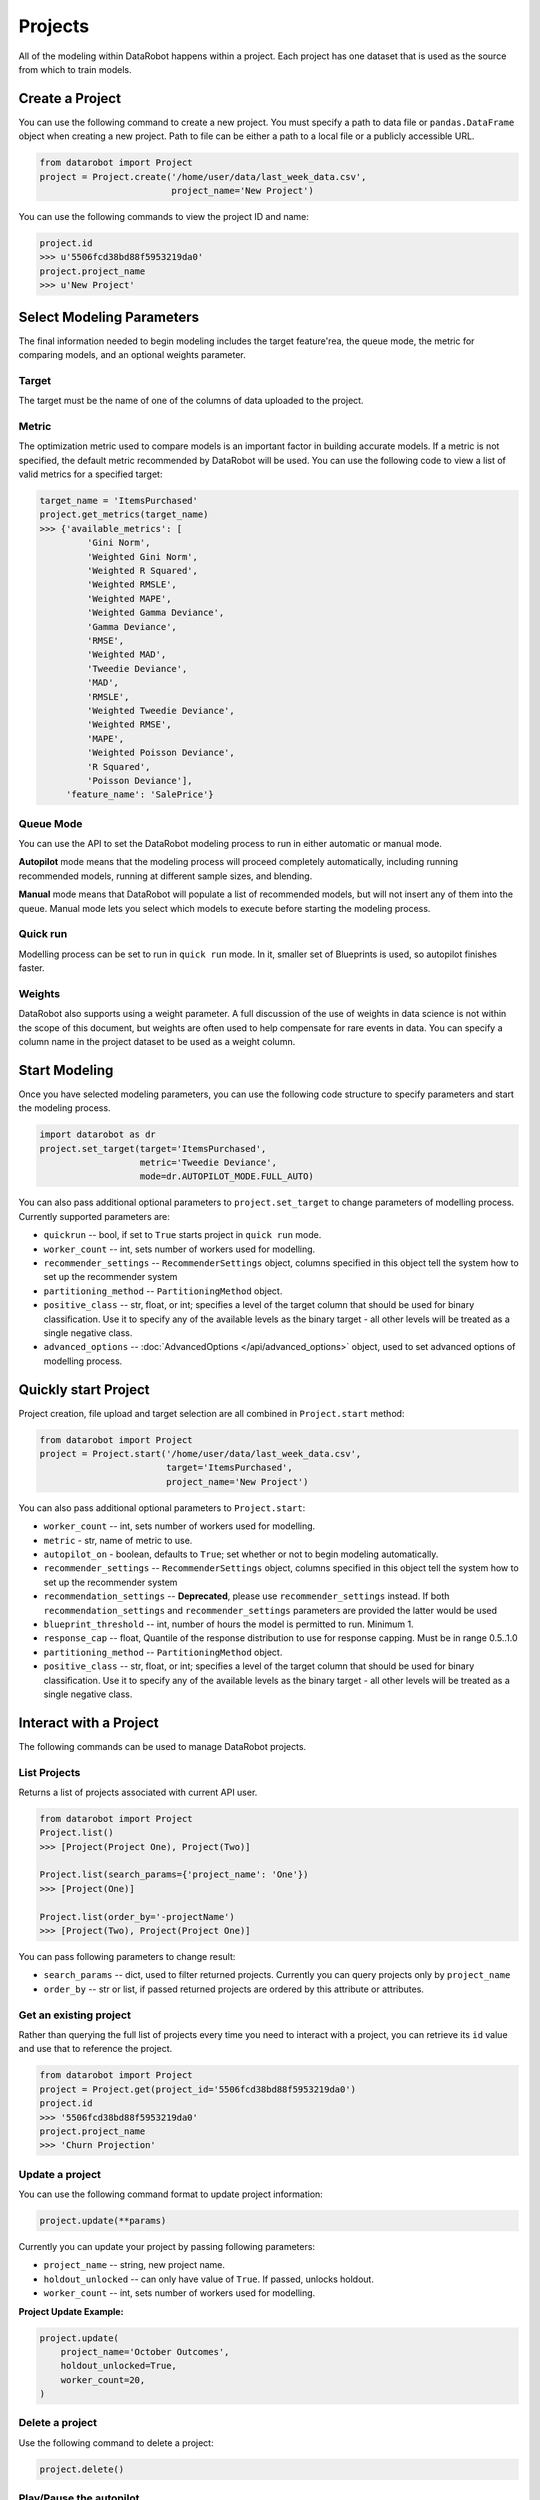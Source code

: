 ########
Projects
########

All of the modeling within DataRobot happens within a project. Each project
has one dataset that is used as the source from which to train models.

Create a Project
****************
You can use the following command to create a new project. You must specify a path to data file or ``pandas.DataFrame`` object when creating a new project.
Path to file can be either a path to a local file or a publicly accessible URL.

.. code-block:: python

    from datarobot import Project
    project = Project.create('/home/user/data/last_week_data.csv',
                             project_name='New Project')
                                                          

You can use the following commands to view the project ID and name:

.. code-block:: python

    project.id
    >>> u'5506fcd38bd88f5953219da0'
    project.project_name
    >>> u'New Project'

Select Modeling Parameters
**************************
The final information needed to begin modeling includes the target feature'rea, the queue mode, the metric for comparing models, and an optional weights parameter.

Target
======
The target must be the name of one of the columns of data uploaded to the
project.

Metric
======
The optimization metric used to compare models is an important factor in building accurate models. If a metric is not specified, the default metric recommended by DataRobot will be used. You can use the following code to view a list of valid metrics for a specified target:

.. code-block:: python

    target_name = 'ItemsPurchased'
    project.get_metrics(target_name)
    >>> {'available_metrics': [
             'Gini Norm',
             'Weighted Gini Norm',
             'Weighted R Squared',
             'Weighted RMSLE',
             'Weighted MAPE',
             'Weighted Gamma Deviance',
             'Gamma Deviance',
             'RMSE',
             'Weighted MAD',
             'Tweedie Deviance',
             'MAD',
             'RMSLE',
             'Weighted Tweedie Deviance',
             'Weighted RMSE',
             'MAPE',
             'Weighted Poisson Deviance',
             'R Squared',
             'Poisson Deviance'],
         'feature_name': 'SalePrice'}

Queue Mode
==========
You can use the API to set the DataRobot modeling process to run in either automatic or manual mode. 

**Autopilot** mode means that the modeling process will proceed completely
automatically, including running recommended models, running at
different sample sizes, and blending.

**Manual** mode means that DataRobot will populate a list of recommended models, but will not insert any of them into the queue. Manual mode lets you select which models to execute before starting the modeling process. 

Quick run
=========
Modelling process can be set to run in ``quick run`` mode. In it, smaller set of Blueprints is used, so autopilot finishes faster.

Weights
=======
DataRobot also supports using a weight parameter. A full discussion of the use of weights in data science is not within the scope of this document, but weights are often used to help compensate for rare events in data. You can specify a column name in the project dataset to be used as a weight column.

Start Modeling
**************

Once you have selected modeling parameters, you can use the following code structure to specify parameters and start the modeling process.

.. code-block:: python

    import datarobot as dr
    project.set_target(target='ItemsPurchased',
                       metric='Tweedie Deviance',
                       mode=dr.AUTOPILOT_MODE.FULL_AUTO)

You can also pass additional optional parameters to ``project.set_target`` to change parameters of modelling process. Currently supported parameters are:

* ``quickrun`` -- bool, if set to ``True`` starts project in ``quick run`` mode.
* ``worker_count`` -- int, sets number of workers used for modelling.
* ``recommender_settings`` -- ``RecommenderSettings`` object, columns specified in this object tell the system how to set up the recommender system
* ``partitioning_method`` -- ``PartitioningMethod`` object.
* ``positive_class`` -- str, float, or int; specifies a level of the target column that should be used for binary classification. Use it to specify any of the available levels as the binary target - all other levels will be treated as a single negative class.
* ``advanced_options`` -- :doc:`AdvancedOptions </api/advanced_options>` object, used to set advanced options of modelling process.


Quickly start Project
*********************

Project creation, file upload and target selection are all combined in ``Project.start`` method:

.. code-block:: python

    from datarobot import Project
    project = Project.start('/home/user/data/last_week_data.csv',
                            target='ItemsPurchased',
                            project_name='New Project')

You can also pass additional optional parameters to ``Project.start``:

* ``worker_count`` -- int, sets number of workers used for modelling.
* ``metric`` - str, name of metric to use.
* ``autopilot_on`` - boolean, defaults to ``True``; set whether or not to begin modeling automatically.
* ``recommender_settings`` -- ``RecommenderSettings`` object, columns specified in this object tell the system how to set up the recommender system
* ``recommendation_settings`` -- **Deprecated**, please use ``recommender_settings``
  instead. If both ``recommendation_settings`` and ``recommender_settings``
  parameters are provided the latter would be used
* ``blueprint_threshold`` -- int, number of hours the model is permitted to run. Minimum 1.
* ``response_cap`` -- float, Quantile of the response distribution to use for response capping. Must be in range 0.5..1.0
* ``partitioning_method`` -- ``PartitioningMethod`` object.
* ``positive_class`` -- str, float, or int; specifies a level of the target column that should be used for binary classification. Use it to specify any of the available levels as the binary target - all other levels will be treated as a single negative class.


Interact with a Project
***********************

The following commands can be used to manage DataRobot projects. 

List Projects
=============
Returns a list of projects associated with current API user.

.. code-block:: python

    from datarobot import Project
    Project.list()
    >>> [Project(Project One), Project(Two)]

    Project.list(search_params={'project_name': 'One'})
    >>> [Project(One)]

    Project.list(order_by='-projectName')
    >>> [Project(Two), Project(Project One)]

You can pass following parameters to change result:

* ``search_params`` -- dict, used to filter returned projects. Currently you can query projects only by ``project_name``
* ``order_by`` -- str or list, if passed returned projects are ordered by this attribute or attributes.

Get an existing project
=======================
Rather than querying the full list of projects every time you need
to interact with a project, you can retrieve its ``id`` value and use that to reference the project.

.. code-block:: python

    from datarobot import Project
    project = Project.get(project_id='5506fcd38bd88f5953219da0')
    project.id
    >>> '5506fcd38bd88f5953219da0'
    project.project_name
    >>> 'Churn Projection'

Update a project
================
You can use the following command format to update project information:

.. code-block:: python

    project.update(**params)

Currently you can update your project by passing following parameters:

* ``project_name`` -- string, new project name.
* ``holdout_unlocked`` -- can only have value of ``True``. If passed, unlocks holdout.
* ``worker_count`` -- int, sets number of workers used for modelling.

**Project Update Example:**

.. code-block:: python

    project.update(
        project_name='October Outcomes',
        holdout_unlocked=True,
        worker_count=20,
    )

Delete a project
================

Use the following command to delete a project: 

.. code-block:: python

    project.delete()

Play/Pause the autopilot
========================
If your project is running in autopilot mode, it will continually use
available workers, subject to the number of workers allocated to the project
and the total number of simultaneous workers allowed according to the user
permissions.

To pause a project running in autopilot mode: 

.. code-block:: python

    project.pause_autopilot()

To resume running a paused project: 

.. code-block:: python

    project.unpause_autopilot()

.. note::

    If you attempt to pause the autopilot when it is already paused, or unpause
    it while it is already running, it will return an error telling you that
    it can't carry out your request (because it's already happening)

Further reading
***************
The Blueprints and Models sections of this document will describe how to create
new models based on the Blueprints recommended by DataRobot.
